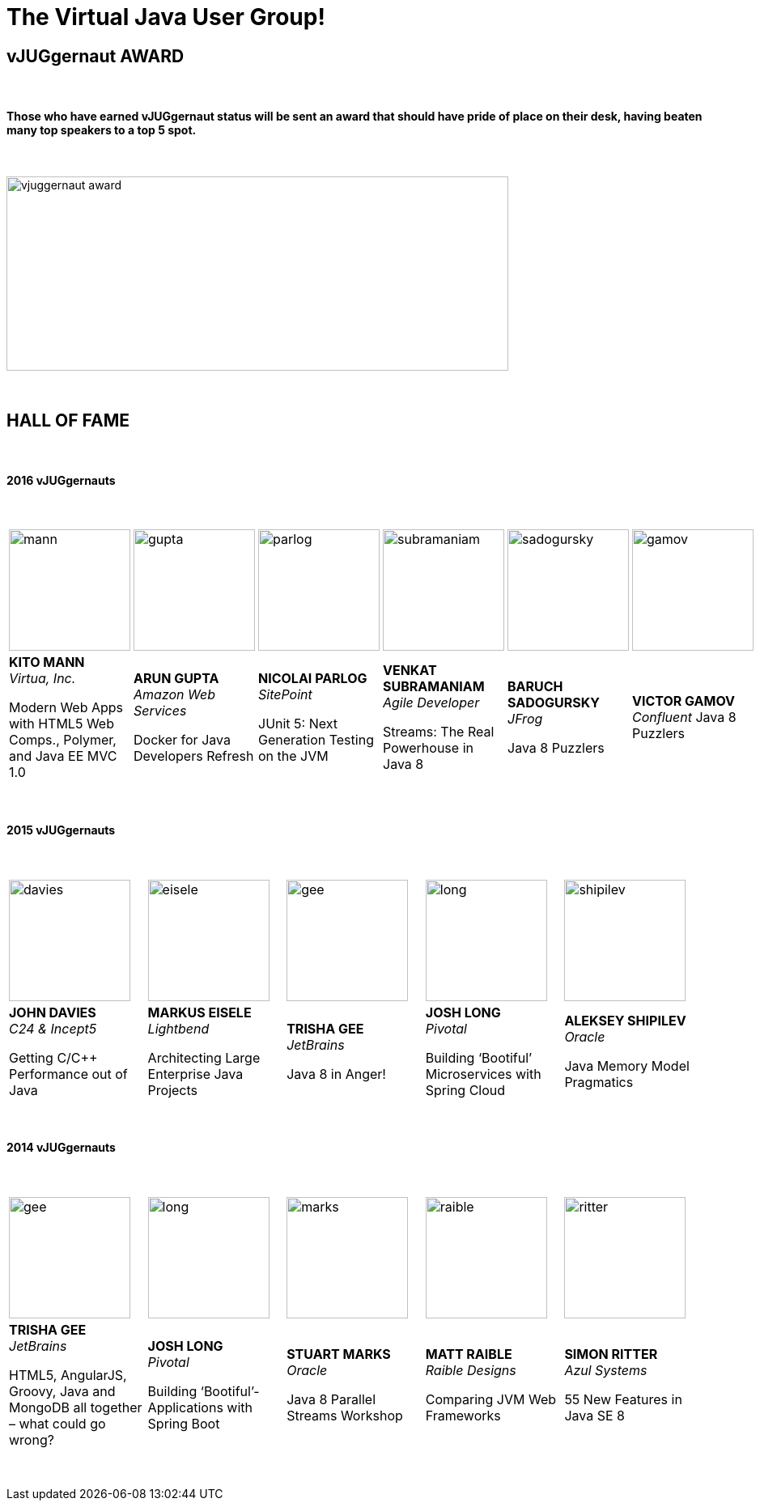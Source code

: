= The Virtual Java User Group!
:page-title: VJUG24 2017
:page-description: The VJUG24 Conference 2017
:icons: font
:experimental:

== vJUGgernaut AWARD

{nbsp} +

==== Those who have earned vJUGgernaut status will be sent an award that should have pride of place on their desk, having beaten many top speakers to a top 5 spot.

{nbsp} +

image::images/vjuggernaut_award.png[align="center", width="620", height="240"]

{nbsp} +

== HALL OF FAME

{nbsp} +

==== 2016 vJUGgernauts

{nbsp} +
[cols="6*^a" frame="none" grid="none"]
|===

| image::images/mann.png[width="150", height="150"] | image::images/gupta.png[width="150", height="150"] | image::images/parlog.png[width="150", height="150"] | image::images/subramaniam.png[width="150", height="150"] | image::images/sadogursky.png[width="150", height="150"] | image::images/gamov.png[width="150", height="150"]

| *KITO MANN* +
_Virtua, Inc._

Modern Web Apps with HTML5 Web Comps., Polymer, and Java EE MVC 1.0

| *ARUN GUPTA* +
_Amazon Web Services_

Docker for Java Developers Refresh

| *NICOLAI PARLOG* +
_SitePoint_

JUnit 5: Next Generation Testing on the JVM

| *VENKAT SUBRAMANIAM* +
_Agile Developer_

Streams: The Real Powerhouse in Java 8

| *BARUCH SADOGURSKY* +
_JFrog_

Java 8 Puzzlers

| *VICTOR GAMOV* +
_Confluent_
Java 8 Puzzlers

|===

{nbsp} +

==== 2015 vJUGgernauts

{nbsp} +

[cols="5*^a" frame="none" grid="none"]
|===

| image::images/davies.png[width="150", height="150"] | image::images/eisele.png[width="150", height="150"] | image::images/gee.png[width="150", height="150"] | image::images/long.png[width="150", height="150"] | image::images/shipilev.png[width="150", height="150"]

| *JOHN DAVIES* +
_C24 & Incept5_

Getting C/C++ Performance out of Java

| *MARKUS EISELE* +
_Lightbend_

Architecting Large Enterprise Java Projects

| *TRISHA GEE* +
_JetBrains_

Java 8 in Anger!

| *JOSH LONG* +
_Pivotal_

Building ‘Bootiful’ Microservices with Spring Cloud

| *ALEKSEY SHIPILEV* +
_Oracle_

Java Memory Model Pragmatics

|===

{nbsp} +

==== 2014 vJUGgernauts

{nbsp} +

[cols="5*^a" frame="none" grid="none"]
|===

| image::images/gee.png[width="150", height="150"] | image::images/long.png[width="150", height="150"] | image::images/marks.png[width="150", height="150"] | image::images/raible.png[width="150", height="150"] | image::images/ritter.png[width="150", height="150"]

| *TRISHA GEE* +
_JetBrains_

HTML5, AngularJS, Groovy, Java and MongoDB all together – what could go wrong?

| *JOSH LONG* +
_Pivotal_

Building ‘Bootiful’­ Applications with Spring Boot

| *STUART MARKS* +
_Oracle_

Java 8 Parallel Streams Workshop

| *MATT RAIBLE* +
_Raible Designs_

Comparing JVM Web Frameworks

| *SIMON RITTER* +
_Azul Systems_

55 New Features in Java SE 8

|===

{nbsp} +
